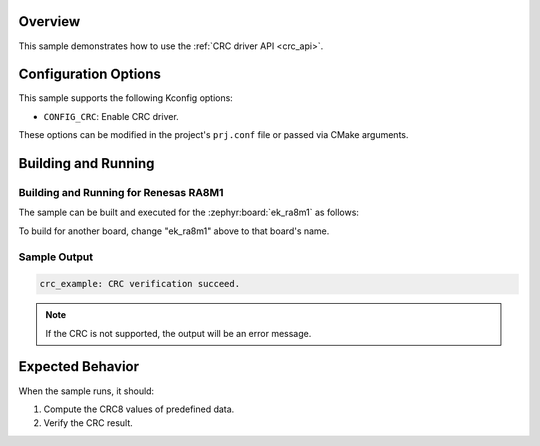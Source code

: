 .. zephyr:code-sample:: crc_drivers
   :name: Cyclic Redundancy Check Drivers (CRC)
   :relevant-api: crc_interface

   Compute and verify a CRC checksum using the CRC driver API.

Overview
********

This sample demonstrates how to use the :ref:`CRC driver API <crc_api>`.

Configuration Options
*********************

This sample supports the following Kconfig options:

- ``CONFIG_CRC``: Enable CRC driver.

These options can be modified in the project's ``prj.conf`` file or passed via CMake arguments.

Building and Running
********************

Building and Running for Renesas RA8M1
======================================

The sample can be built and executed for the
:zephyr:board:`ek_ra8m1` as follows:

.. zephyr-app-commands::
   :zephyr-app: samples/drivers/crc
   :board: ek_ra8m1
   :goals: build flash
   :compact:

To build for another board, change "ek_ra8m1" above to that board's name.

Sample Output
=============

.. code-block:: console

   crc_example: CRC verification succeed.

.. note:: If the CRC is not supported, the output will be an error message.

Expected Behavior
*****************

When the sample runs, it should:

1. Compute the CRC8 values of predefined data.
2. Verify the CRC result.
